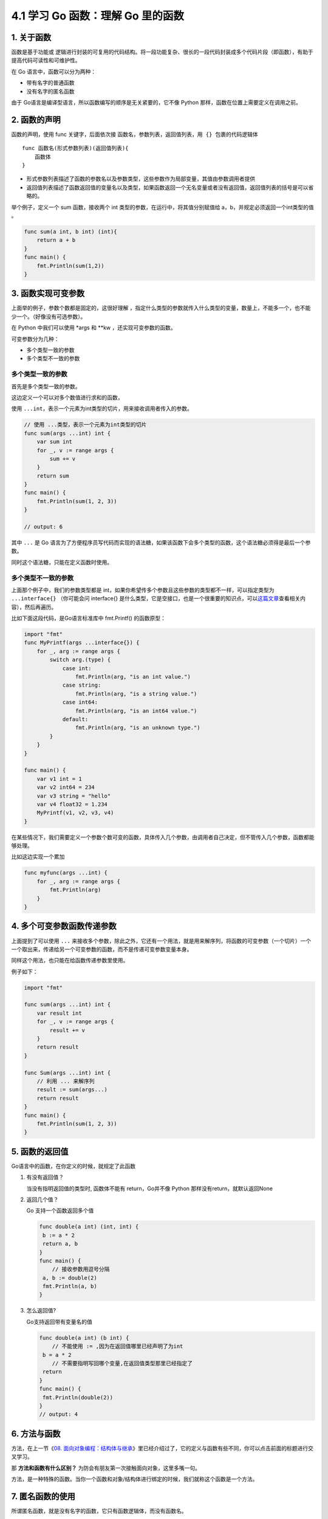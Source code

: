 4.1 学习 Go 函数：理解 Go 里的函数
==================================

|image0|

1. 关于函数
-----------

函数是基于功能或
逻辑进行封装的可复用的代码结构。将一段功能复杂、很长的一段代码封装成多个代码片段（即函数），有助于提高代码可读性和可维护性。

在 Go 语言中，函数可以分为两种：

-  带有名字的普通函数
-  没有名字的匿名函数

由于 Go语言是编译型语言，所以函数编写的顺序是无关紧要的，它不像 Python
那样，函数在位置上需要定义在调用之前。

2. 函数的声明
-------------

函数的声明，使用 func 关键字，后面依次接
``函数名``\ ，\ ``参数列表``\ ，\ ``返回值列表``\ ，\ ``用 {} 包裹的代码逻辑体``

::

   func 函数名(形式参数列表)(返回值列表){
       函数体
   }

-  形式参数列表描述了函数的参数名以及参数类型，这些参数作为局部变量，其值由参数调用者提供

-  返回值列表描述了函数返回值的变量名以及类型，如果函数返回一个无名变量或者没有返回值，返回值列表的括号是可以省略的。

举个例子，定义一个 sum 函数，接收两个 int
类型的参数，在运行中，将其值分别赋值给
a，b，并规定必须返回一个int类型的值 。

.. code:: go

   func sum(a int, b int) (int){
       return a + b
   }
   func main() {
       fmt.Println(sum(1,2))
   }

3. 函数实现可变参数
-------------------

上面举的例子，参数个数都是固定的，这很好理解
，指定什么类型的参数就传入什么类型的变量，数量上，不能多一个，也不能少一个。（好像没有可选参数）。

在 Python 中我们可以使用 \*args 和 \**kw ，还实现可变参数的函数。

可变参数分为几种：

-  多个类型一致的参数
-  多个类型不一致的参数

多个类型一致的参数
~~~~~~~~~~~~~~~~~~

首先是多个类型一致的参数。

这边定义一个可以对多个数值进行求和的函数，

使用
``...int``\ ，表示一个元素为int类型的切片，用来接收调用者传入的参数。

.. code:: go

   // 使用 ...类型，表示一个元素为int类型的切片
   func sum(args ...int) int {
       var sum int
       for _, v := range args {
           sum += v
       }
       return sum
   }
   func main() {
       fmt.Println(sum(1, 2, 3))
   }

   // output: 6

其中 ``...`` 是 Go
语言为了方便程序员写代码而实现的语法糖，如果该函数下会多个类型的函数，这个语法糖必须得是最后一个参数。

同时这个语法糖，只能在定义函数时使用。

多个类型不一致的参数
~~~~~~~~~~~~~~~~~~~~

上面那个例子中，我们的参数类型都是
int，如果你希望传多个参数且这些参数的类型都不一样，可以指定类型为
``...interface{}`` （你可能会问 interface{}
是什么类型，它是空接口，也是一个很重要的知识点，可以\ `这篇文章 <http://golang.iswbm.com/en/latest/c02/c02_05.html>`__\ 查看相关内容），然后再遍历。

比如下面这段代码，是Go语言标准库中 fmt.Printf() 的函数原型：

.. code:: go

   import "fmt"
   func MyPrintf(args ...interface{}) {
       for _, arg := range args {
           switch arg.(type) {
               case int:
                   fmt.Println(arg, "is an int value.")
               case string:
                   fmt.Println(arg, "is a string value.")
               case int64:
                   fmt.Println(arg, "is an int64 value.")
               default:
                   fmt.Println(arg, "is an unknown type.")
           }
       }
   }

   func main() {
       var v1 int = 1
       var v2 int64 = 234
       var v3 string = "hello"
       var v4 float32 = 1.234
       MyPrintf(v1, v2, v3, v4)
   }

在某些情况下，我们需要定义一个参数个数可变的函数，具体传入几个参数，由调用者自己决定，但不管传入几个参数，函数都能够处理。

比如这边实现一个累加

.. code:: go

   func myfunc(args ...int) {
       for _, arg := range args {
           fmt.Println(arg)
       }
   }

4. 多个可变参数函数传递参数
---------------------------

上面提到了可以使用 ``...``
来接收多个参数，除此之外，它还有一个用法，就是用来解序列，将函数的可变参数（一个切片）一个一个取出来，传递给另一个可变参数的函数，而不是传递可变参数变量本身。

同样这个用法，也只能在给函数传递参数里使用。

例子如下：

.. code:: go

   import "fmt"

   func sum(args ...int) int {
       var result int
       for _, v := range args {
           result += v
       }
       return result
   }

   func Sum(args ...int) int {
       // 利用 ... 来解序列
       result := sum(args...)
       return result
   }
   func main() {
       fmt.Println(sum(1, 2, 3))
   }

5. 函数的返回值
---------------

Go语言中的函数，在你定义的时候，就规定了此函数

1. 有没有返回值？

   当没有指明返回值的类型时, 函数体不能有 return，Go并不像 Python
   那样没有return，就默认返回None

2. 返回几个值？

   Go 支持一个函数返回多个值

   .. code:: go

      func double(a int) (int, int) {
       b := a * 2
       return a, b
      }
      func main() {
          // 接收参数用逗号分隔
       a, b := double(2)
       fmt.Println(a, b)
      }

3. 怎么返回值?

   Go支持返回带有变量名的值

   .. code:: go

      func double(a int) (b int) {
          // 不能使用 := ,因为在返回值哪里已经声明了为int
       b = a * 2
          // 不需要指明写回哪个变量,在返回值类型那里已经指定了
       return
      }
      func main() {
       fmt.Println(double(2))
      }
      // output: 4

6. 方法与函数
-------------

方法，在上一节《\ `08.
面向对象编程：结构体与继承 <https://mp.weixin.qq.com/s/8NsSI7EsYqbCpj0OHu7ImQ>`__\ 》里已经介绍过了，它的定义与函数有些不同，你可以点击前面的标题进行交叉学习。

那 **方法和函数有什么区别？**
为防会有朋友第一次接触面向对象，这里多嘴一句。

方法，是一种特殊的函数。当你一个函数和对象/结构体进行绑定的时候，我们就称这个函数是一个方法。

7. 匿名函数的使用
-----------------

所谓匿名函数，就是没有名字的函数，它只有函数逻辑体，而没有函数名。

定义的格式如下

.. code:: go

   func(参数列表)(返回参数列表){
       函数体
   }

一个名字实际上并没有多大区别，所有使用匿名函数都可以改成普通有名函数，那么什么情况下，会使用匿名函数呢？

定义变量名，是一个不难但是还费脑子的事情，对于那到只使用一次的函数，是没必要拥有姓名的。这才有了匿名函数。

有了这个背景，决定了匿名函数只有拥有短暂的生命，一般都是定义后立即使用。

就像这样，定义后立马执行（这里只是举例，实际代码没有意义）。

.. code:: go

   func(data int) {
       fmt.Println("hello", data)
   }(100)

亦或是做为回调函数使用

.. code:: go

   // 第二个参数为函数
   func visit(list []int, f func(int)) {
       for _, v := range list {
           // 执行回调函数
           f(v)
       }
   }
   func main() {
       // 使用匿名函数直接做为参数
       visit([]int{1, 2, 3, 4}, func(v int) {
           fmt.Println(v)
       })
   }

--------------

|image1|

.. |image0| image:: http://image.iswbm.com/20200607145423.png
.. |image1| image:: http://image.iswbm.com/20200607174235.png

